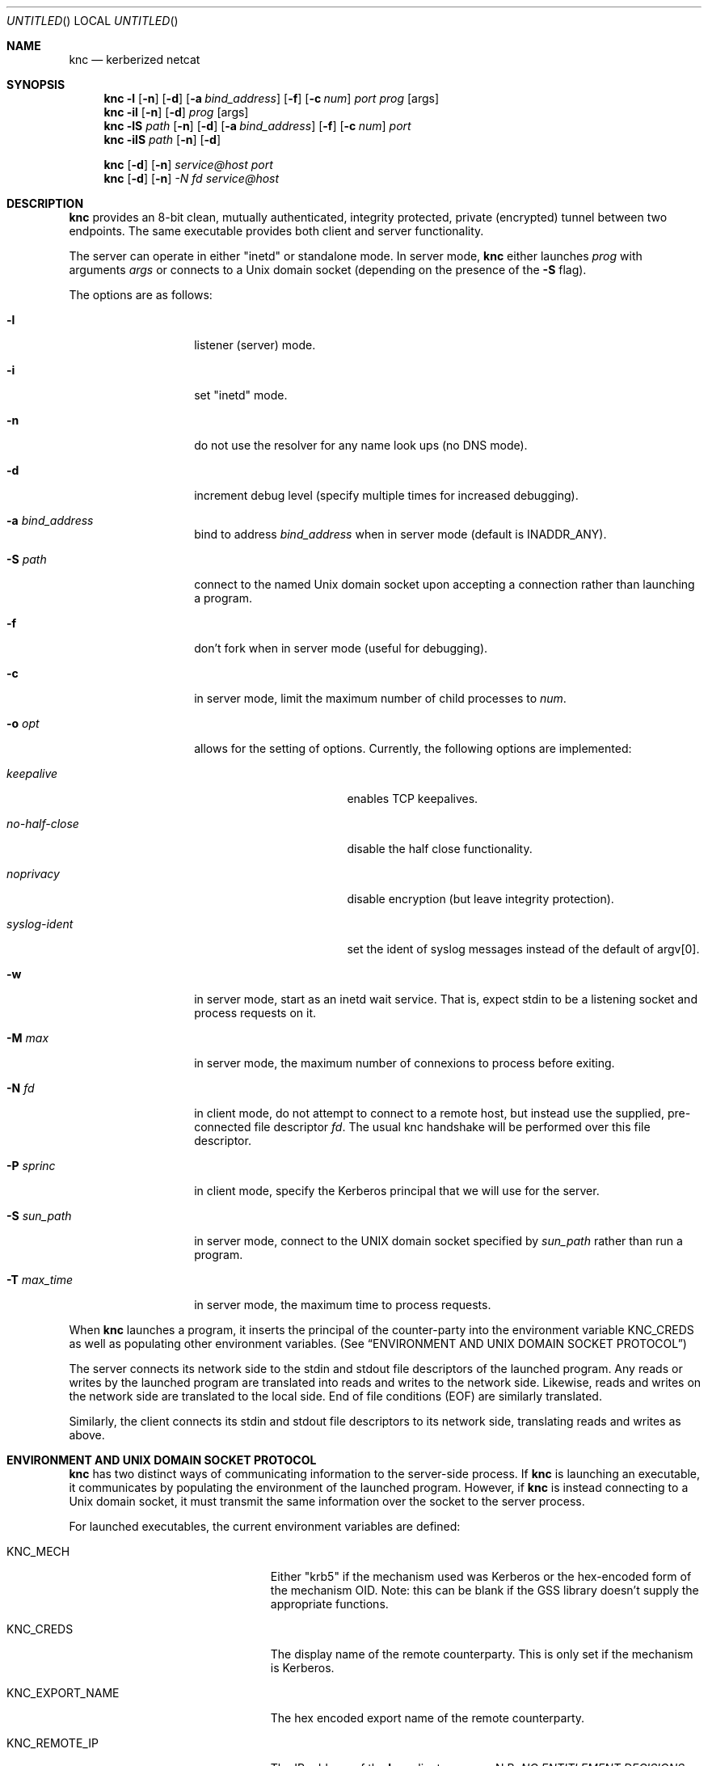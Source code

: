 .\"	$Id: knc.1,v 1.6 2008/11/25 22:01:54 dowdes Exp $
.\"
.\" Copyright 2009  Morgan Stanley and Co. Incorporated
.\"
.\" Permission is hereby granted, free of charge, to any person obtaining
.\" a copy of this software and associated documentation files (the
.\" "Software"), to deal in the Software without restriction, including
.\" without limitation the rights to use, copy, modify, merge, publish,
.\" distribute, sublicense, and/or sell copies of the Software, and to
.\" permit persons to whom the Software is furnished to do so, subject
.\" to the following conditions:
.\"
.\" The above copyright notice and this permission notice shall be
.\" included in all copies or substantial portions of the Software.
.\"
.\" THE SOFTWARE IS PROVIDED "AS IS", WITHOUT WARRANTY OF ANY KIND,
.\" EXPRESS OR IMPLIED, INCLUDING BUT NOT LIMITED TO THE WARRANTIES OF
.\" MERCHANTABILITY, FITNESS FOR A PARTICULAR PURPOSE AND NONINFRINGEMENT.
.\" IN NO EVENT SHALL THE AUTHORS OR COPYRIGHT HOLDERS BE LIABLE FOR
.\" ANY CLAIM, DAMAGES OR OTHER LIABILITY, WHETHER IN AN ACTION OF
.\" CONTRACT, TORT OR OTHERWISE, ARISING FROM, OUT OF OR IN CONNECTION
.\" WITH THE SOFTWARE OR THE USE OR OTHER DEALINGS IN THE SOFTWARE.
.Dd July 24, 2007
.Os
.Dt KNC 1
.Sh NAME
.Nm knc
.Nd kerberized netcat
.Sh SYNOPSIS
.Bl -item
.It
.Nm
.Fl l
.Op Fl n
.Op Fl d
.Op Fl a Ar bind_address
.Op Fl f
.Op Fl c Ar num
.Ar port
.Ar prog
.Op args
.Nm
.Fl il
.Op Fl n
.Op Fl d
.Ar prog
.Op args
.Nm
.Fl lS
.Ar path
.Op Fl n
.Op Fl d
.Op Fl a Ar bind_address
.Op Fl f
.Op Fl c Ar num
.Ar port
.Nm
.Fl ilS
.Ar path
.Op Fl n
.Op Fl d
.It
.Nm
.Op Fl d
.Op Fl n
.Ar service@host
.Ar port
.Nm
.Op Fl d
.Op Fl n
.Ar -N Ar fd
.Ar service@host
.El
.Sh DESCRIPTION
.Nm
provides an 8-bit clean, mutually authenticated, integrity protected,
private (encrypted) tunnel between two endpoints.
The same executable provides both client and server functionality.
.Pp
The server can operate in either "inetd" or standalone mode.  In server mode,
.Nm
either launches
.Ar prog
with arguments
.Ar args
or connects to a
.Ux
domain socket (depending on the presence of the
.Fl S
flag).
.Pp
The options are as follows:
.Bl -tag -width indentxxxxxx
.It Fl l
listener (server) mode.
.It Fl i
set "inetd" mode.
.It Fl n
do not use the resolver for any name look ups (no DNS mode).
.It Fl d
increment debug level (specify multiple times for increased debugging).
.It Fl a Ar bind_address
bind to address
.Ar bind_address
when in server mode (default is INADDR_ANY).
.It Fl S Ar path
connect to the named Unix domain socket upon accepting a connection rather
than launching a program.
.It Fl f
don't fork when in server mode (useful for debugging).
.It Fl c
in server mode, limit the maximum number of child processes to
.Ar num .
.It Fl o Ar opt
allows for the setting of options.
Currently, the following options are implemented:
.Bl -tag -width no-half-closeXX
.It Ar keepalive
enables TCP keepalives.
.It Ar no-half-close
disable the half close functionality.
.It Ar noprivacy
disable encryption (but leave integrity protection).
.It Ar syslog-ident
set the ident of syslog messages instead of the default of argv[0].
.El
.It Fl w
in server mode, start as an inetd wait service.
That is, expect stdin to be a listening socket and process requests on it.
.It Fl M Ar max
in server mode, the maximum number of connexions to process before exiting.
.It Fl N Ar fd
in client mode, do not attempt to connect to a remote host, but instead
use the supplied, pre-connected file descriptor
.Ar fd \.
The usual knc handshake
will be performed over this file descriptor.
.It Fl P Ar sprinc
in client mode, specify the Kerberos principal that we will use for the
server.
.It Fl S Ar sun_path
in server mode, connect to the UNIX domain socket specified by
.Ar sun_path
rather than run a program.
.It Fl T Ar max_time
in server mode, the maximum time to process requests.
.El
.Pp
When
.Nm
launches a program, it inserts the principal of the counter-party into
the environment variable
.Ev KNC_CREDS
as well as populating other environment variables. (See
.Sx ENVIRONMENT AND UNIX DOMAIN SOCKET PROTOCOL )
.Pp
The server connects its network side to the stdin and stdout file descriptors
of the launched program.  Any reads or writes by the launched program are
translated into reads and writes to the network side.  Likewise, reads and
writes on the network side are translated to the local side.  End of file
conditions (EOF) are similarly translated.
.Pp
Similarly, the client connects its stdin and stdout file descriptors to its
network side, translating reads and writes as above.
.Sh ENVIRONMENT AND UNIX DOMAIN SOCKET PROTOCOL
.Nm
has two distinct ways of communicating information to the server-side
process.  If
.Nm
is launching an executable, it communicates by populating the environment
of the launched program.  However, if
.Nm
is instead connecting to a Unix domain socket, it must transmit the same
information over the socket to the server process.
.Pp
For launched executables, the current environment variables are defined:
.Bl -tag -width "KNC_REMOTE_PORT" -offset indent
.It Ev KNC_MECH
Either "krb5" if the mechanism used was Kerberos or the hex-encoded form
of the mechanism OID.
Note: this can be blank if the GSS library doesn't supply the appropriate
functions.
.It Ev KNC_CREDS
The display name of the remote counterparty.
This is only set if the mechanism is Kerberos.
.It Ev KNC_EXPORT_NAME
The hex encoded export name of the remote counterparty.
.It Ev KNC_REMOTE_IP
The IP address of the
.Nm
client program.  N.B.
.Em NO ENTITLEMENT DECISIONS
should be based on the contents of this variable.  Further, it is only the
"nearest" client to the server.  Remember that various other tunnels (including
.Nm )
may be between you and the actual user.
.It Ev KNC_REMOTE_PORT
The source port of the client.
.It Ev KNC_VERSION
The version of the server.
This is not the version of the client as the server does not know this.
.El
.Pp
When
.Nm
instead connects to a
.Ux
domain socket, it uses the following protocol to transmit the information
contained in the environment variables:
.Bl -column "prot" -offset indent
\&Key_1:Value_1\\n
\&Key_2:Value_2\\n
\&\.\.\.
\&END\\n
.El
.Pp
These
.Em KEY:VALUE
pairs will be the very first data transmitted across the newly accepted
Unix domain socket.  Currently defined
.Em KEY Ns s
are precisely the same as the environment variables detailed above, without
the
.Ev KNC_
prefix.  (e.g.
.Em CREDS ,
.Em REMOTE_IP ,
etc.)
.Pp
The server application must parse this protocol until the
.Em END\en
indicator is seen.  The application is free to ignore any of the
.Em KEY:VALUE
pairs it sees.
.Pp
Once these have been transmitted,
.Nm
begins relaying data as normal.  No acknowledgement on the part of the
server application is required, and further, it is prohibited, as this will
be counted as part of the normal data stream.
.Sh SECURITY CONSIDERATIONS
Use of
.Nm
must be carefully considered in order to bring security benefits to your
application.  In particular, applications launched by
.Nm
which wish to trust the contents of
.Ev KNC_CREDS
must not allow themselves to be executed by any means other than
.Nm \.
One method of ensuring this is to cause the launched program to be owned
and executable only by a special-purpose uid which issues the
.Nm
command.
.Sh DETAILS AND APPLICATION CONSIDERATIONS
A typical
.Nm
deployment looks like the diagram below:
.Bd -literal
         A       B                         C       D
        -->     -->                       -->     -->
      client    knc    ... network ...    knc    server
        <--     <--                       <--     <--
         E       F                         G       H
.Ed
.Pp
.Nm
makes no assumptions about the protocol running over its connection.
In order to appeal to the widest application and protocol audience,
.Nm
will attempt to mimick the behavior of TCP sockets insofar as it is possible.
.Pp
Sockets have a property that most other types of file descriptors do not:
they can be
.Em "half closed"
-- meaning closed in only one direction.  This
is accomplished in the BSD sockets API by calling
.Xr shutdown 2 .
.Nm
passes
.Dv EOF
indications on to the "opposite" side by way of this call.
For example, if the server exits, or closes the socket
.Em [D,H] ,
this produces
and
.Dv EOF
condition on
.Em G
.Po but not
.Em C
-- writes to
.Em C
will get
.Dv EPIPE
.Pc .
This causes the server side
.Nm
to pass this
.Dv EOF
condition on to
.Em F
by way of
.Xr shutdown 2 .
The
.Dv EOF
condition on
.Em F
is now passed to
.Em E
by way of the client
.Nm
calling
.Xr shutdown 2 .
This produces an
.Dv EOF
condition on
.Em E ,
which the client application should see and respond to appropriately
(perhaps by calling
.Xr close 2
on
.Em [A,E]
)
This close of
.Em [A,E]
produces an
.Dv EOF
in the client side knc on
.Em B ,
which in turn calls
.Xr shutdown 2 ,
producing an
.Dv EOF
on the server side
.Nm
on
.Em C .
At this point, the server side
.Nm
knows communication is not possible in either direction and exits.
Similarly for the client side
.Nm
.Pp
The astute reader will point out that
.Em [A,E]
is not a socket in the general case, and that
.Xr shutdown 2
fails on non-sockets.  This is why
.Nm
.Em actually
invokes an internal routine
.Fn shutdown_or_close
which handles the non-socket case appropriately.
.Sh EXAMPLE
A simple loopback test can be performed by invoking the server as:
.Bd -literal -offset indent
$ KRB5_KTNAME=/etc/krb5.keytab knc -l 12345 /bin/cat
.Ed
.Pp
Next, invoke the client as:
.Bd -literal -offset indent
$ knc host@host_on_which_server_is_running 12345
.Ed
.Pp
.Sh SEE ALSO
.Xr nc 1 ,
.Xr gssapi 3 ,
.Xr kerberos 8 .
